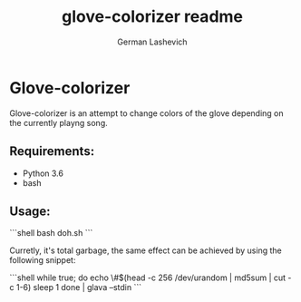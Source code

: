 #+title: glove-colorizer readme
#+author: German Lashevich

* Glove-colorizer

Glove-colorizer is an attempt to change colors of the glove depending on the currently playng song.

** Requirements:
- Python 3.6
- bash

** Usage:

```shell
bash doh.sh
```

Curretly, it's total garbage, the same effect can be achieved by using the following snippet:

```shell
while true; do
    echo \#$(head -c 256 /dev/urandom | md5sum | cut -c 1-6)
    sleep 1
done | glava --stdin
```
